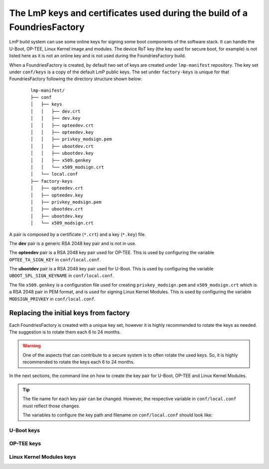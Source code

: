 .. _ref-factory-keys:

The LmP keys and certificates used during the build of a FoundriesFactory
=========================================================================

LmP build system can use some online keys for signing some boot components of
the software stack. It can handle the U-Boot, OP-TEE, Linux Kernel image and
modules. The device RoT key (the key used for secure boot, for example) is not
listed here as it is not an online key and is not used during the
FoundriesFactory build.

When a FoundriesFactory is created, by default two set of keys are created under
``lmp-manifest`` repository. The key set under ``conf/keys`` is a copy of the
default LmP public keys. The set under ``factory-keys`` is unique for that
FoundriesFactory following the directory structure shown below:

   .. parsed-literal::
        lmp-manifest/
        ├── conf
        │   ├── keys
        │   │   ├── dev.crt
        │   │   ├── dev.key
        │   │   ├── opteedev.crt
        │   │   ├── opteedev.key
        │   │   ├── privkey_modsign.pem
        │   │   ├── ubootdev.crt
        │   │   ├── ubootdev.key
        │   │   ├── x509.genkey
        │   │   └── x509_modsign.crt
        │   └── local.conf
        ├── factory-keys
        │   ├── opteedev.crt
        │   ├── opteedev.key
        │   ├── privkey_modsign.pem
        │   ├── ubootdev.crt
        │   ├── ubootdev.key
        │   └── x509_modsign.crt


A pair is composed by a certificate (``*.crt``) and a key (``*.key``) file.

The **dev** pair is a generic RSA 2048 key pair and is not in use.

The **opteedev** pair is a RSA 2048 key pair used for OP-TEE. This is used by
configuring the  variable ``OPTEE_TA_SIGN_KEY`` in ``conf/local.conf``.

The **ubootdev** pair is a RSA 2048 key pair used for U-Boot. This is used by
configuring the  variable ``UBOOT_SPL_SIGN_KEYNAME`` in ``conf/local.conf``.

The file ``x509.genkey`` is a configuration file used for creating
``privkey_modsign.pem`` and ``x509_modsign.crt`` which is a RSA 2048 pair in PEM
format, and is used for signing Linux Kernel Modules. This is used by
configuring the  variable ``MODSIGN_PRIVKEY`` in ``conf/local.conf``.

Replacing the initial keys from factory
---------------------------------------

Each FoundriesFactory is created with a unique key set, however it is highly
recommended to rotate the keys as needed. The suggestion is to rotate them each
6 to 24 months.

.. warning::
  One of the aspects that can contribute to a secure system is to often rotate
  the used keys. So, it is highly recommended to rotate the keys each 6 to 24
  months.

In the next sections, the command line on how to create the key pair for U-Boot,
OP-TEE and Linux Kernel Modules.

.. tip::
  The file name for each key pair can be changed. However, the respective
  variable in ``conf/local.conf`` must reflect those changes.

  The variables to configure the key path and filename on ``conf/local.conf``
  should look like:

  .. prompt::

     #path and filename for the key/certificate for kernel modules
     MODSIGN_KEY_DIR ?= "${TOPDIR}/conf/factory-keys"
     MODSIGN_PRIVKEY ?= "${MODSIGN_KEY_DIR}/privkey_modsign.pem"
     MODSIGN_X509 ?= "${MODSIGN_KEY_DIR}/x509_modsign.crt"

     #path and filename for U-Boot key/certificate
     UBOOT_SIGN_KEYDIR ?= "${TOPDIR}/conf/factory-keys"
     UBOOT_SIGN_KEYNAME ?= "ubootdev"

     #path and filename for OP-TEE
     OPTEE_TA_SIGN_KEY ?= "${TOPDIR}/conf/factory-keys/opteedev.key"

U-Boot keys
"""""""""""

.. prompt:: bash host:~$

    cd <factory>/layers/lmp-manifest/factory-keys
    openssl genpkey -algorithm RSA -out ubootdev.key \
            -pkeyopt rsa_keygen_bits:2048 \
            -pkeyopt rsa_keygen_pubexp:65537
    openssl req -batch -new -x509 -key ubootdev.key -out ubootdev.crt

OP-TEE keys
"""""""""""

.. prompt:: bash host:~$

    cd <factory>/layers/lmp-manifest/factory-keys
    openssl genpkey -algorithm RSA -out opteedev.key \
            -pkeyopt rsa_keygen_bits:2048 \
            -pkeyopt rsa_keygen_pubexp:65537
    openssl req -batch -new -x509 -key opteedev.key -out opteedev.crt

Linux Kernel Modules keys
"""""""""""""""""""""""""

.. prompt:: bash host:~$

    cd <factory>/layers/lmp-manifest/factory-keys
    openssl req -new -nodes -utf8 -sha256 -days 36500 -batch -x509 \
            -config ./x509.genkey -outform PEM \
            -out x509_modsign.crt \
            -keyout privkey_modsign.pem